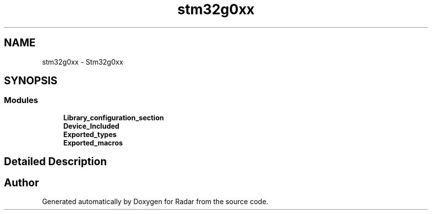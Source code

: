 .TH "stm32g0xx" 3 "Version 1.0.0" "Radar" \" -*- nroff -*-
.ad l
.nh
.SH NAME
stm32g0xx \- Stm32g0xx
.SH SYNOPSIS
.br
.PP
.SS "Modules"

.in +1c
.ti -1c
.RI "\fBLibrary_configuration_section\fP"
.br
.ti -1c
.RI "\fBDevice_Included\fP"
.br
.ti -1c
.RI "\fBExported_types\fP"
.br
.ti -1c
.RI "\fBExported_macros\fP"
.br
.in -1c
.SH "Detailed Description"
.PP 

.SH "Author"
.PP 
Generated automatically by Doxygen for Radar from the source code\&.
